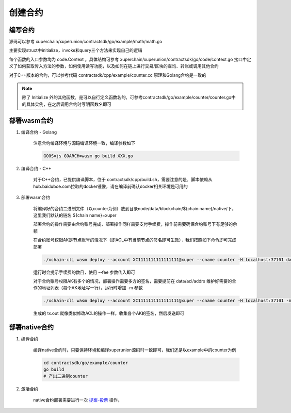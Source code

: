 
创建合约
========

编写合约
--------

源码可以参考 xuperchain/xuperunion/contractsdk/go/example/math/math.go 

主要实现struct中initialize，invoke和query三个方法来实现自己的逻辑

.. code-block:: go
    :linenos:

    func (m *math) Initialize(nci code.Context) code.Response { ... }
    func (m *math) Invoke(nci code.Context) code.Response { ... }
    func (m *math) Query(nci code.Context) code.Response { ... }

每个函数的入口参数均为 code.Context ，具体结构可参考 xuperchain/xuperunion/contractsdk/go/code/context.go
接口中定义了如何获取传入方法的参数，如何使用读写功能，以及如何在链上进行交易/区块的查询、转账或调用其他合约

.. code-block:: go
    :linenos:

    type Context interface {
        Args() map[string][]byte
        Caller() string
        Initiator() string
        AuthRequire() []string

        PutObject(key []byte, value []byte) error
        GetObject(key []byte) ([]byte, error)
        DeleteObject(key []byte) error
        NewIterator(start, limit []byte) Iterator

        QueryTx(txid []byte) (*TxStatus, error)
        QueryBlock(blockid []byte) (*Block, error)
        Transfer(to string, amount *big.Int) error
        Call(module, contract, method string, args map[string][]byte) (*Response, error)
    }

对于C++版本的合约，可以参考代码 contractsdk/cpp/example/counter.cc 原理和Golang合约是一致的

.. note::
    除了 Initialize 外的其他函数，是可以自行定义函数名的，可参考contractsdk/go/example/counter/counter.go中的具体实例，在之后调用合约时写明函数名即可

部署wasm合约
------------

1. 编译合约 - Golang

    注意合约编译环境与源码编译环境一致，编译参数如下

    .. code-block:: bash

        GOOS=js GOARCH=wasm go build XXX.go

2. 编译合约 - C++

    对于C++合约，已提供编译脚本，位于 contractsdk/cpp/build.sh，需要注意的是，脚本依赖从hub.baidubce.com拉取的docker镜像，请在编译前确认docker相关环境是可用的

3. 部署wasm合约

    将编译好的合约二进制文件（以counter为例）放到目录node/data/blockchain/${chain name}/native/下，这里我们默认的链名 ${chain name}=xuper

    部署合约的操作需要由合约账号完成，部署操作同样需要支付手续费，操作前需要确保合约账号下有足够的余额

    在合约账号权限AK是节点账号的情况下（即ACL中有当前节点的签名即可生效），我们按照如下命令即可完成部署

    .. code-block:: bash

        ./xchain-cli wasm deploy --account XC1111111111111111@xuper --cname counter -H localhost:37101 data/blockchain/xuper/wasm/counter

    运行时会提示手续费的数目，使用 --fee 参数传入即可

    对于合约账号权限AK有多个的情况，部署操作需要多方的签名，需要提前在 data/acl/addrs 维护好需要的合作的地址列表（每个AK地址写一行），运行时增加 -m 参数

    .. code-block:: bash

        ./xchain-cli wasm deploy --account XC1111111111111111@xuper --cname counter -H localhost:37101 -m data/blockchain/xuper/wasm/counter

    生成的 tx.out 就像类似修改ACL的操作一样，收集各个AK的签名，然后发送即可

部署native合约
--------------

1. 编译合约

    编译native合约时，只要保持环境和编译xuperunion源码时一致即可，我们还是以example中的counter为例

    .. code-block:: bash

        cd contractsdk/go/example/counter
        go build
        # 产出二进制counter

2. 激活合约

    native合约部署需要进行一次 `提案-投票 <initiate_proposals.html>`_ 操作，
